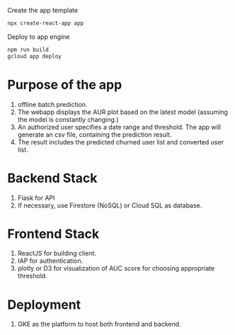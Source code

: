 Create the app template
#+begin_src sh
  npx create-react-app app
#+end_src

Deploy to app engine
#+begin_src sh
  npm run build
  gcloud app deploy 
#+end_src

* Purpose of the app
  1. offline batch prediction.
  2. The webapp displays the AUR plot based on the latest model (assuming the
     model is constantly changing.)
  3. An authorized user specifies a date range and threshold. The app will
     generate an csv file, containing the prediction result.
  4. The result includes the predicted churned user list and converted user
     list.
  
* Backend Stack
  1. Flask for API
  2. If necessary, use Firestore (NoSQL) or Cloud SQL as database.

* Frontend Stack
  1. ReactJS for building client.
  2. IAP for authentication.
  3. plotly or D3 for visualization of AUC score for choosing appropriate threshold.

* Deployment
  1. GKE as the platform to host both frontend and backend.
